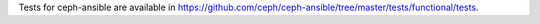 Tests for ceph-ansible are available in https://github.com/ceph/ceph-ansible/tree/master/tests/functional/tests.
